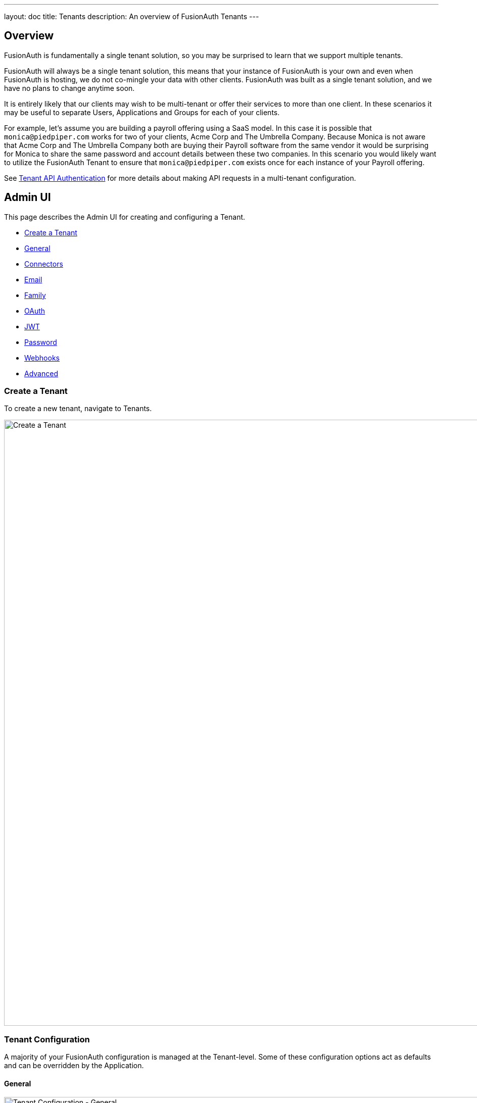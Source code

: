 ---
layout: doc
title: Tenants
description: An overview of FusionAuth Tenants
---

:sectnumlevels: 0

== Overview

FusionAuth is fundamentally a single tenant solution, so you may be surprised to learn that we support multiple tenants.

FusionAuth will always be a single tenant solution, this means that your instance of FusionAuth is your own and even when FusionAuth is hosting, we do not co-mingle your data with other clients. FusionAuth was built as a single tenant solution, and we have no plans to change anytime soon.

It is entirely likely that our clients may wish to be multi-tenant or offer their services to more than one client. In these scenarios it may be useful to separate Users, Applications and Groups for each of your clients.

For example, let's assume you are building a payroll offering using a SaaS model. In this case it is possible that `monica@piedpiper.com` works for two of your clients, Acme Corp and The Umbrella Company. Because Monica is not aware that Acme Corp and The Umbrella Company both are buying their Payroll software from the same vendor it would be surprising for Monica to share the same password and account details between these two companies. In this scenario you would likely want to utilize the FusionAuth Tenant to ensure that `monica@piedpiper.com` exists once for each instance of your Payroll offering.

See link:/docs/v1/tech/apis/authentication#making-an-api-request-using-a-tenant-id[Tenant API Authentication] for more details about making API requests in a multi-tenant configuration.

== Admin UI

This page describes the Admin UI for creating and configuring a Tenant.

* <<Create a Tenant>>
* <<General>>
* <<Connectors>>
* <<Email>>
* <<Family>>
* <<OAuth>>
* <<JWT>>
* <<Password>>
* <<Webhooks>>
* <<Advanced>>

=== Create a Tenant

To create a new tenant, navigate to [breadcrumb]#Tenants#.

image::create-tenant.png[Create a Tenant,width=1200,role=shadowed]

=== Tenant Configuration
A majority of your FusionAuth configuration is managed at the Tenant-level.  Some of these configuration options act as defaults and can be overridden by the Application.

==== General
image::tenant-configuration-general.png[Tenant Configuration - General,width=1200,role=shadowed]

===== Form Fields

[.api]
[field]#Issuer# [required]#Required#::
The named issuer used to sign tokens.  Typically a fully-qualified domain name.

[field]#Login Theme# [optional]#Optional#::
The Theme associated with this Tenant; determines which templates to render for interactive work-flows.

===== Form Settings

[.api]
[field]#Admin user form# [optional]#Optional#::
The form that will be used in the FusionAuth UI for adding and editing users.
+
Updating this field requires a paid edition of FusionAuth.

==== Connectors

Connectors can be enabled on a per tenant basis with a Connector policy.

image::connectors/tenant-connector-tab.png[The Tenant Connector policy configuration tab.,width=1200,role=shadowed]

Full documentation on link:/docs/v1/tech/connectors/[Connectors] and link:/docs/v1/tech/connectors/[Connector Policies] can be found link:/docs/v1/tech/connectors/[here].

== Add Connector Policy Dialog

If you click on the `Add policy` button on this page you will be presented with the following dialog.

[.dialog-screenshot]
--
=====
image::tenant-configuration-connector-add-policy.png[Add Connector Policy,width=300,role=box-shadow]
=====
--

=== Form Fields

[.api]
[field]#Connector# [required]#Required#::
The Connector to be used for this policy.

[field]#Domains# [optional]#Optional#::
One or more line separated domains to be used to filter incoming authentication requests. To match all incoming email addresses, a single entry using an asterisk (*) can be used.

[field]#Migrate user# [optional]#Optional#::
When selected, migrate the user from the Connector into FusionAuth so that future authentications will use FusionAuth and not the Connector.

==== Email

Once you have configured your email settings, you may test your configuration with the "Send test email" button.

image::tenant-configuration-smtp-settings.png[Tenant Configuration - SMTP settings,width=1200,role=shadowed top-cropped]

===== SMTP settings

[.api]
[field]#Host# [required]#Required#::
The IP address of the outgoing SMTP mail server.

[field]#Port# [required]#Required#::
The port of the outgoing SMTP mail server.

[field]#Username# [optional]#Optional#::
The username of the outgoing SMTP mail server authentication.

[field]#Change password# [optional]#Optional#::
When enabled, you may modify the SMTP password, when the [field]#Password# field is not displayed the current password will not be modified.

[field]#Password# [required]#Required#::
The new password to use for the outgoing SMTP mail server authentication.

[field]#Security# [optional]#Optional#::
The preferred encryption protocol used by your SMTP server, this is generally documented by your SMTP service provider.

[field]#Default from address# [optional]#Optional#::
The default email address that emails will be sent from when a from address is not provided on an individual email template. This is the address part email address (i.e.  Jared Dunn  <**jared@piedpiper.com**>).

[field]#Default from name# [optional]#Optional#::
The default From Name used in sending emails when a from name is not provided on an individual email template. This is the display name part of the email address ( i.e. **Jared Dunn**  <jared@piedpiper.com>).

image::tenant-configuration-email-verification-settings.png[Tenant Configuration - Email verification settings,width=1200,role=shadowed]

===== Email verification settings

[.api]
[field]#Verify email# [optional]#Optional#::
When enabled, users will be required to verify their email address.

[field]#Verify email when changed# [optional]#Optional#::
When enabled, users will be required to verify their email address upon update.

[field]#Verification template# [required]#Required#::
The email template to use when accounts are created to verify the User's email address.
+
Required when the [field]#Verify email# toggle is enabled.

[field]#Delete unverified users# [optional]#Optional#::
When enabled, users who have not verified their email address after a configurable duration since being created will be permanently deleted.

[field]#Delete after# [required]#Required#::
The duration since creation that a user must exist before being deleted for having an unverified email address.
+
Required when the [field]#Delete unverified users# toggle is enabled.


image::tenant-configuration-template-settings.png[Tenant Configuration - Email template settings,width=1200,role=shadowed]

===== Template settings

[.api]
[field]#Setup password# [optional]#Optional#::
The email template to use when accounts are created and the user needs to setup their password.

[field]#Forgot password# [optional]#Optional#::
The template to use for the forgot password workflow that uses emails.

[field]#Passwordless login# [optional]#Optional#::
The template to use to send the link for passwordless login requests.


==== Family
image::tenant-configuration-family-settings.png[Tenant Configuration - Family,width=1200,role=shadowed top-cropped]

===== Form Fields

[.api]
[field]#Enabled# [optional]#Optional#::
When enabled, you may model parent-child user relationships, and observe parental approval and age validation on user creation.

[field]#Maximum child age# [required]#Required#::
The maximum age a user can be to be considered a child.

[field]#Minimum owner age# [required]#Required#::
The minimum age a user must be to create a family.

[field]#Allow child registrations# [required]#Required#::
When enabled, allow children to register themselves without requiring a parent to create their account for them.

[field]#Family request template# [optional]#Optional#::
The email template used when children are not able to register themselves and they are asking their parent to create them an account.

[field]#Confirm child account template# [optional]#Optional#::
The email template used when a parent needs to confirm a child account before it is activated as part of their family.

[field]#Parent registration request template# [optional]#Optional#::
The email template used when a child is requesting that their parent create an account (because it is not created automatically).

[field]#Parent email required during registration# [optional]#Optional#::
When enabled, child users must provide their parent's email address during the registration process.

[field]#Delete unverified children# [optional]#Optional#::
When enabled, child user accounts that have not been verified by a parent after a configured period will be automatically deleted.

[field]#Delete after# [required]#Required#::
The number of days before a child account that has not yet been verified by a parent is automatically deleted.
+
Required when the [field]#Delete unverified children# toggle is enabled.


==== OAuth
image::tenant-configuration-oauth.png[Tenant Configuration - OAuth,width=1200,role=shadowed top-cropped]

===== Form Fields

[.api]
[field]#Session timeout# [optional]#Optional#::
The length of time an SSO session can be inactive before it is closed.

[field]#Logout URL# [optional]#Optional#::
The URL the user is redirected to upon logout.


==== JWT
image::tenant-configuration-jwt.png[Tenant Configuration - JWT,width=1200,role=shadowed top-cropped]

===== Form Fields

[.api]
[field]#Refresh token duration# [required]#Required#::
The length of time the refresh token is valid. Refresh tokens are typically long lived.

[field]#JWT Duration# [required]#Required#::
The length of time the issued token (access token and Id token) is valid.  JWT tokens are typically short lived.

[field]#Access token signing key# [optional]#Optional#::
The key used to sign the access token JWT.

[field]#Id token signing key# [optional]#Optional#::
The key used to sign the Id token JWT.


==== Password
image::tenant-configuration-password-failed-authentication-settings.png[Tenant Configuration - JWT,width=1200,role=shadowed top-cropped]

===== Failed authentication settings

[.api]
[field]#User action# [optional]#Optional#::
The user action must be 'time-based' and must have 'prevent login' enabled. This actions is applied after multiple failed login attempts.

[field]#Failed attempts# [required]#Required#::
The number of failed attempts allowed during the specified time period before the selected action is applied.

[field]#Time period# [required]#Required#::
The window of time in seconds for which the failed authentication attempts are counted. If no further failed attempts occur the failure count will be reset after this time period starting at the time of the last failed login.

[field]#Action duration# [required]#Required#::
The length of time the selected action is applied to the user before the action expires at which point the user will be allowed to attempt log in again.

[field]#Time unit# [optional]#Optional#::
The time unit the [field]#Action duration# is measured in.


image::tenant-configuration-password-breach-detection-settings.png[Tenant Configuration - JWT,width=1200,role=shadowed]

===== Breach detection settings

[.api]
[field]#Enabled# [optional]#Optional#::
When enabled, users' login Id and password will be checked against public breached password databases on user creation, password change, and (optionally) on login.  Purchase of a FusionAuth Edition is required to enable this feature.

[field]#Match mode# [optional]#Optional#::
The login Id and password match constraints to qualify as a breach match.

[field]#On login# [optional]#Optional#::
The action to perform during login for breach detection.  Performing breach detection during login may increase the time it takes to complete authentication.


image::tenant-configuration-password-validation-settings.png[Tenant Configuration - JWT,width=1200,role=shadowed]

===== Password settings

[.api]
[field]#Minimum length# [required]#Required#::
The minimum length a password may be to qualify as a valid password.

[field]#Maximum length# [required]#Required#::
The maximum length a password may be to qualify as a valid password.

[field]#Uppercase & lowercase# [optional]#Optional#::
When enabled, force the user to use at least one uppercase and one lowercase character.

[field]#Special character# [optional]#Optional#::
When enabled, force the user to use at least one non-alphanumeric character.

[field]#Number# [optional]#Optional#::
When enabled, force the user to use at least one number.

[field]#Minimum age (toggle)# [optional]#Optional#::
When enabled, users must wait a configurable duration before changing their password after the previous change.

[field]#Minimum age (value)# [required]#Required#::
The minimum age (in seconds) users must wait before changing their password after the previous change.
+
Required when the [field]#Minimum age# toggle is enabled.

[field]#Expiration (toggle)# [optional]#Optional#::
When enabled, user passwords will expire after a configurable duration, at which point the user will be forced to change their password on login.

[field]#Expiration (value)# [required]#Required#::
The duration (in days) the password expire after since the previous change.
+
Required when the [field]#Expiration# toggle is enabled.

[field]#Reject previous passwords# [optional]#Optional#::
When enabled, prevent users from using a configurable number of their previous passwords.

[field]#Number of passwords# [required]#Required#::
The number of previous password to retain, to prevent users from password reuse.
+
Required when the [field]#Reject previous passwords# toggle is enabled.

[field]#Re-validate on login# [optional]#Optional#::
When enabled the user's password will be validated during login. If the password does not meet the currently configured validation rules the user will be required to change their password.


image::tenant-configuration-password-cryptographic-hash-settings.png[Tenant Configuration - JWT,width=1200,role=shadowed]

===== Cryptographic hash settings

[.api]
[field]#Scheme# [optional]#Optional#::
The password encryption scheme used when creating new users and when changing a password.

[field]#Factor# [required]#Required#::
A non-zero number that provides an iteration count to the hashing scheme. A higher number will make the password hash more difficult to reverse engineer but will take more CPU time during login. Be careful as a high factor may cause logins to become very slow.

[field]#Re-hash on login# [optional]#Optional#::
When enabled the user's password hash will be modified if it does not match the configured values during next login.


==== Webhooks
image::tenant-configuration-webhooks-settings.png[Tenant Configuration - JWT,width=1200,role=shadowed top-cropped]

===== Table columns

[.api]
[field]#Event#::
The event type, this value will be present in the JSON request to identify the message.
[field]#Enabled#::
When enabled this event can be sent by one or more webhook. You will also need to enable the event for a specific webhook to receive the event.
+
This toggle allows you to optionally disable an event for all webhooks all at once.
[field]#Transaction setting#::
The transaction setting for this event. This setting will apply to all webhooks consuming this event type.
+
--
    [field]#No Webhooks are required to succeed#::
    The event will succeed regardless of the webhook response status code. Use this setting when it is not important for a webhook to succeed or provide confirmation that the event has been received and processed successfully.
    [field]#Any single Webhook must succeed#::
    The event will succeed as long as one or more of the webhooks respond with a status code between `200` and `299` (inclusive).
    [field]#A simple majority of Webhooks must succeed#::
    The event will succeed if at least half of the webhooks respond with a status code between `200` and `299` (inclusive). This means 50% or more of the webhooks must respond successfully.
    [field]#A two-thirds majority of Webhooks must succeed#::
    The event will succeed if a super majority of the webhooks respond with a status code between `200` and `299` (inclusive). A super majority is two-thirds (66.7%) or more of the configured webhooks.
    [field]#All of the Webhooks must succeed#::
    The event will succeed if every configured webhook responds with a status code between `200` and `299` (inclusive). Use this setting when it is critical for every configured webhook to receive and process the event before considering it complete.
--


==== Advanced

image::tenant-configuration-extId-durations.png[Tenant Configuration - External Identifier Durations,width=1200,role=shadowed top-cropped]

===== External identifier durations Form Fields

[.api]
[field]#Authorization Code# [required]#Required#::
The number of seconds before the OAuth2 Authorization Code is no longer valid to be used to complete a Token request.

[field]#Change Password# [required]#Required#::
The number of seconds before the Change Password identifier is no longer valid to complete the Change Password request.

[field]#Email Verification# [required]#Required#::
The number of seconds before the Email Verification identifier is no longer valid to complete the Email Verification request.

[field]#External Authentication# [required]#Required#::
The number of seconds before the External Authentication identifier is no longer valid to complete the Authentication request.

[field]#One Time Password# [required]#Required#::
The number of seconds before the One Time Password identifier is no longer valid to complete a Login request.

[field]#Passwordless Login# [required]#Required#::
The number of seconds before the Passwordless Login identifier is no longer valid to complete a Login request.

[field]#Registration Verification# [required]#Required#::
The number of seconds before the Registration Verification identifier is no longer valid to complete the Registration Verification request.

[field]#Setup Password# [required]#Required#::
The number of seconds before the Setup Password identifier is no longer valid to complete the Change Password request.

[field]#Two Factor Login# [required]#Required#::
The number of seconds before the Two Factor identifier is no longer valid to complete a Two Factor login request.

[field]#Two Factor Trust# [required]#Required#::
The number of seconds before the Two Factor Trust is no longer valid and the user will be prompted for Two Factor during login.

[field]#Device Grant Codes# [required]#Required#::
The number of seconds before the device_code and user_code are no longer valid to be used to complete the Device Code grant.


image::tenant-configuration-extId-generation.png[Tenant Configuration - External Identifier Generation,width=1200,role=shadowed]

===== External identifier generation Form Fields

[.api]
[field]#Change Password# [required]#Required#::
The length and type of characters of the generated code used in the Change Password flow.

[field]#Email Verification# [required]#Required#::
The length and type of characters of the generated code used in the Email Verification flow.

[field]#Passwordless Login# [required]#Required#::
The length and type of characters of the generated code used in the Passwordless Login flow.

[field]#Registration Verification# [required]#Required#::
The length and type of characters of the generated code used in the Registration Verification flow.

[field]#Setup Password# [required]#Required#::
The length and type of characters of the generated code used in the Setup Password flow.

[field]#Device Grant User Code# [required]#Required#::
The length and type of characters of the generated user code used in the Device Authorization Grant flow.


===== SMTP Settings Form Fields

[.api]
[field]#Additional properties# [optional]#Optional#::
The custom SMTP configuration properties that may be necessary in some cases.


